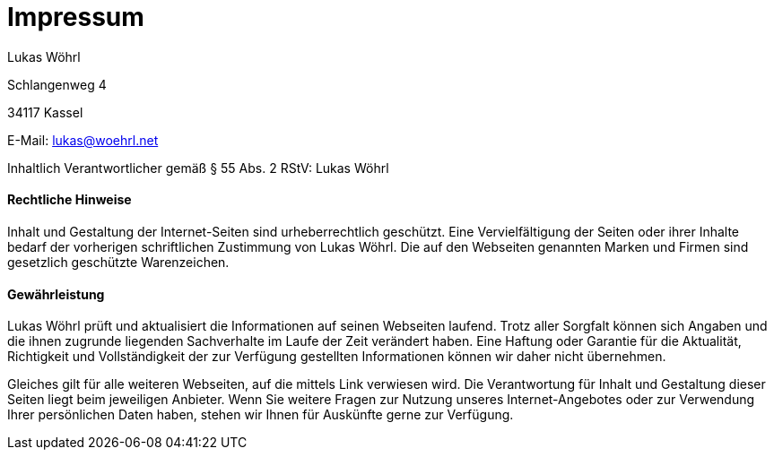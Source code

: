 = Impressum
:published_at: 2015-01-01

Lukas Wöhrl

Schlangenweg 4

34117 Kassel

E-Mail: lukas@woehrl.net

Inhaltlich Verantwortlicher gemäß § 55 Abs. 2 RStV: Lukas Wöhrl

==== Rechtliche Hinweise
Inhalt und Gestaltung der Internet-Seiten sind urheberrechtlich geschützt. Eine Vervielfältigung der Seiten oder ihrer Inhalte bedarf der vorherigen schriftlichen Zustimmung von Lukas Wöhrl. Die auf den Webseiten genannten Marken und Firmen sind gesetzlich geschützte Warenzeichen.

==== Gewährleistung
Lukas Wöhrl prüft und aktualisiert die Informationen auf seinen Webseiten laufend. Trotz aller Sorgfalt können sich Angaben und die ihnen zugrunde liegenden Sachverhalte im Laufe der Zeit verändert haben. Eine Haftung oder Garantie für die Aktualität, Richtigkeit und Vollständigkeit der zur Verfügung gestellten Informationen können wir daher nicht übernehmen.

Gleiches gilt für alle weiteren Webseiten, auf die mittels Link verwiesen wird. Die Verantwortung für Inhalt und Gestaltung dieser Seiten liegt beim jeweiligen Anbieter.
Wenn Sie weitere Fragen zur Nutzung unseres Internet-Angebotes oder zur Verwendung Ihrer persönlichen Daten haben, stehen wir Ihnen für Auskünfte gerne zur Verfügung.
